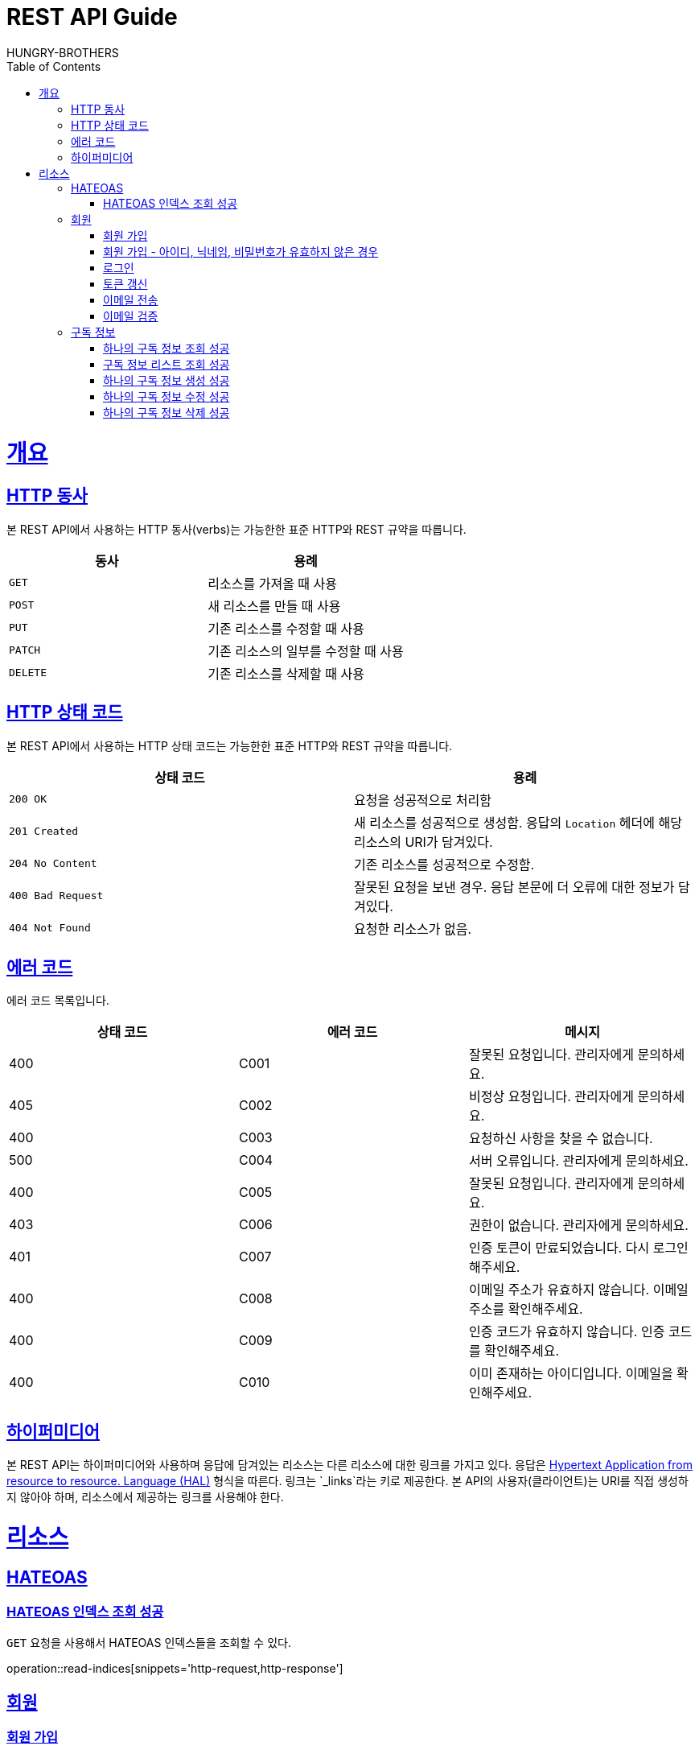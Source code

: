 = REST API Guide
HUNGRY-BROTHERS;
:doctype: book
:icons: font
:source-highlighter: highlightjs
:toc: left
:toclevels: 4
:sectlinks:
:operation-curl-request-title: Example request
:operation-http-response-title: Example response

[[overview]]
= 개요

[[overview-http-verbs]]
== HTTP 동사

본 REST API에서 사용하는 HTTP 동사(verbs)는 가능한한 표준 HTTP와 REST 규약을 따릅니다.

|===
| 동사 | 용례

| `GET`
| 리소스를 가져올 때 사용

| `POST`
| 새 리소스를 만들 때 사용

| `PUT`
| 기존 리소스를 수정할 때 사용

| `PATCH`
| 기존 리소스의 일부를 수정할 때 사용

| `DELETE`
| 기존 리소스를 삭제할 때 사용
|===

[[overview-http-status-codes]]
== HTTP 상태 코드

본 REST API에서 사용하는 HTTP 상태 코드는 가능한한 표준 HTTP와 REST 규약을 따릅니다.

|===
| 상태 코드 | 용례

| `200 OK`
| 요청을 성공적으로 처리함

| `201 Created`
| 새 리소스를 성공적으로 생성함. 응답의 `Location` 헤더에 해당 리소스의 URI가 담겨있다.

| `204 No Content`
| 기존 리소스를 성공적으로 수정함.

| `400 Bad Request`
| 잘못된 요청을 보낸 경우. 응답 본문에 더 오류에 대한 정보가 담겨있다.

| `404 Not Found`
| 요청한 리소스가 없음.
|===

[[overview-error-codes]]
== 에러 코드

에러 코드 목록입니다.

|===
| 상태 코드 | 에러 코드 | 메시지

| 400
| C001
| 잘못된 요청입니다. 관리자에게 문의하세요.

| 405
| C002
| 비정상 요청입니다. 관리자에게 문의하세요.

| 400
| C003
| 요청하신 사항을 찾을 수 없습니다.

| 500
| C004
| 서버 오류입니다. 관리자에게 문의하세요.

| 400
| C005
| 잘못된 요청입니다. 관리자에게 문의하세요.

| 403
| C006
| 권한이 없습니다. 관리자에게 문의하세요.

| 401
| C007
| 인증 토큰이 만료되었습니다. 다시 로그인 해주세요.

| 400
| C008
| 이메일 주소가 유효하지 않습니다. 이메일 주소를 확인해주세요.

| 400
| C009
| 인증 코드가 유효하지 않습니다. 인증 코드를 확인해주세요.

| 400
| C010
| 이미 존재하는 아이디입니다. 이메일을 확인해주세요.
|===

[[overview-hypermedia]]
== 하이퍼미디어

본 REST API는 하이퍼미디어와 사용하며 응답에 담겨있는 리소스는 다른 리소스에 대한 링크를 가지고 있다.
응답은 http://stateless.co/hal_specification.html[Hypertext Application from resource to resource. Language (HAL)] 형식을 따른다.
링크는 `_links`라는 키로 제공한다. 본 API의 사용자(클라이언트)는 URI를 직접 생성하지 않아야 하며, 리소스에서 제공하는 링크를 사용해야 한다.

[[resources]]
= 리소스

[[resources-hateoas]]
== HATEOAS

[[resources-read-indices]]
=== HATEOAS 인덱스 조회 성공

`GET` 요청을 사용해서 HATEOAS 인덱스들을 조회할 수 있다.

operation::read-indices[snippets='http-request,http-response']

[[resources-sign]]
== 회원

[[resources-sign-up]]
=== 회원 가입

`POST` 요청을 사용해서 회원 가입을 할 수 있다.

operation::sign-up[snippets='http-request,http-response']

[[resources-sign-up-invalid]]
=== 회원 가입 - 아이디, 닉네임, 비밀번호가 유효하지 않은 경우

회원 가입은 이메일, 닉네임, 비밀번호 형식에 맞는 값으로 해야 한다.

operation::sign-up-invalid[snippets='http-request,http-response']

[[resources-sign-in]]
=== 로그인

`POST` 요청을 사용해서 로그인을 할 수 있다.

operation::sign-in[snippets='http-request,http-response']

[[resources-sign-refresh-token]]
=== 토큰 갱신

`POST` 요청을 사용해서 토큰을 갱신할 수 있다.

operation::refresh-token[snippets='http-request,http-response']

[[resources-sign-send-email]]
=== 이메일 전송

`POST` 요청을 사용해서 인증 번호를 포함한 이메일을 보낼 수 있다.

operation::send-email[snippets='http-request,http-response']

[[resources-sign-verify-email]]
=== 이메일 검증

`PATCH` 요청을 사용해서 이메일을 검증할 수 있다.

operation::verify-email[snippets='http-request,http-response']


[[resources-subscriptions]]
== 구독 정보

[[resources-subscription-read]]
=== 하나의 구독 정보 조회 성공

`GET` 요청을 사용해서 하나의 구독 정보를 조회할 수 있다.

operation::read-subscription[snippets='http-request,http-response']

[[resources-subscriptions-read]]
=== 구독 정보 리스트 조회 성공

`GET` 요청을 사용해서 구독 정보 리스트를 조회할 수 있다.

operation::read-subscriptions[snippets='http-request,http-response']

[[resources-subscription-create]]
=== 하나의 구독 정보 생성 성공

`POST` 요청을 사용해서 하나의 구독 정보를 생성할 수 있다.

operation::create-subscription[snippets='http-request,http-response']

[[resources-subscription-update]]
=== 하나의 구독 정보 수정 성공

`PATCH` 요청을 사용해서 하나의 구독 정보를 수정할 수 있다.

operation::update-subscription[snippets='http-request,http-response']

[[resources-subscription-delete]]
=== 하나의 구독 정보 삭제 성공

`DELETE` 요청을 사용해서 하나의 구독 정보를 삭제할 수 있다.

operation::delete-subscription[snippets='http-request,http-response']
